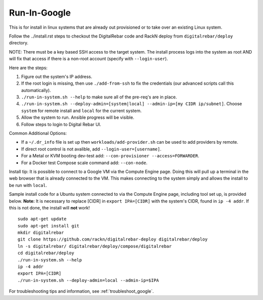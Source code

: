 .. index::
  pair: Linux; Run in Google
  pair: Deployment; Run in Google

.. _run_in_google:

Run-In-Google
=============

This is for install in linux systems that are already out provisioned or to take over an existing Linux system.

Follow the ../install.rst steps to checkout the DigitalRebar code and RackN deploy from ``digitalrebar/deploy`` directory.

NOTE: There must be a key based SSH access to the target system.  The install process logs into the system as root AND will fix that access if there is a non-root account (specify with ``--login-user``).

Here are the steps:

#. Figure out the system's IP address.
#. If the root login is missing, then use ``./add-from-ssh`` to fix the credentials (our advanced scripts call this automatically).
#. ``./run-in-system.sh --help`` to make sure all of the pre-req's are in place.
#. ``./run-in-system.sh --deploy-admin=[system|local] --admin-ip=[my CIDR ip/subnet]``. Choose ``system`` for remote install and ``local`` for the current system.
#. Allow the system to run.  Ansible progress will be visible.
#. Follow steps to login to Digital Rebar UI.

Common Additional Options:

* If a ``~/.dr_info`` file is set up then ``workloads/add-provider.sh`` can be used to add providers by remote.
* If direct root control is not avalible, add ``--login-user=[username]``.
* For a Metal or KVM booting dev-test add: ``--con-provisioner --access=FORWARDER``.
* For a Docker test Compose scale command add: ``--con-node``.

Install tip: It is possible to connect to a Google VM via the Compute Engine page.  Doing this will pull up a terminal in the web browser that is already connected to the VM.  This makes connecting to the system simply and allows the install to be run with ``local``. 

Sample install code for a Ubuntu system connected to via the Compute Engine page, including tool set up, is provided below. **Note:** It is necessary to replace [CIDR] in ``export IPA=[CIDR]`` with the system's CIDR, found in ``ip -4 addr``.  If this is not done, the install will **not** work!
::

	sudo apt-get update
	sudo apt-get install git
	mkdir digitalrebar
	git clone https://github.com/rackn/digitalrebar-deploy digitalrebar/deploy
	ln -s digitalrebar/ digitalrebar/deploy/compose/digitalrebar
	cd digitalrebar/deploy
	./run-in-system.sh --help
	ip -4 addr
	export IPA=[CIDR]
	./run-in-system.sh --deploy-admin=local --admin-ip=$IPA

For troubleshooting tips and information, see :ref:`troubleshoot_google`.
